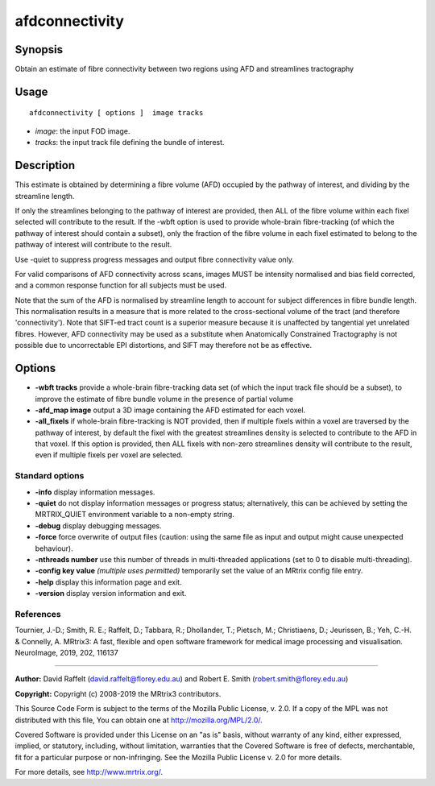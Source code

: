 .. _afdconnectivity:

afdconnectivity
===================

Synopsis
--------

Obtain an estimate of fibre connectivity between two regions using AFD and streamlines tractography

Usage
--------

::

    afdconnectivity [ options ]  image tracks

-  *image*: the input FOD image.
-  *tracks*: the input track file defining the bundle of interest.

Description
-----------

This estimate is obtained by determining a fibre volume (AFD) occupied by the pathway of interest, and dividing by the streamline length.

If only the streamlines belonging to the pathway of interest are provided, then ALL of the fibre volume within each fixel selected will contribute to the result. If the -wbft option is used to provide whole-brain fibre-tracking (of which the pathway of interest should contain a subset), only the fraction of the fibre volume in each fixel estimated to belong to the pathway of interest will contribute to the result.

Use -quiet to suppress progress messages and output fibre connectivity value only.

For valid comparisons of AFD connectivity across scans, images MUST be intensity normalised and bias field corrected, and a common response function for all subjects must be used.

Note that the sum of the AFD is normalised by streamline length to account for subject differences in fibre bundle length. This normalisation results in a measure that is more related to the cross-sectional volume of the tract (and therefore 'connectivity'). Note that SIFT-ed tract count is a superior measure because it is unaffected by tangential yet unrelated fibres. However, AFD connectivity may be used as a substitute when Anatomically Constrained Tractography is not possible due to uncorrectable EPI distortions, and SIFT may therefore not be as effective.

Options
-------

-  **-wbft tracks** provide a whole-brain fibre-tracking data set (of which the input track file should be a subset), to improve the estimate of fibre bundle volume in the presence of partial volume

-  **-afd_map image** output a 3D image containing the AFD estimated for each voxel.

-  **-all_fixels** if whole-brain fibre-tracking is NOT provided, then if multiple fixels within a voxel are traversed by the pathway of interest, by default the fixel with the greatest streamlines density is selected to contribute to the AFD in that voxel. If this option is provided, then ALL fixels with non-zero streamlines density will contribute to the result, even if multiple fixels per voxel are selected.

Standard options
^^^^^^^^^^^^^^^^

-  **-info** display information messages.

-  **-quiet** do not display information messages or progress status; alternatively, this can be achieved by setting the MRTRIX_QUIET environment variable to a non-empty string.

-  **-debug** display debugging messages.

-  **-force** force overwrite of output files (caution: using the same file as input and output might cause unexpected behaviour).

-  **-nthreads number** use this number of threads in multi-threaded applications (set to 0 to disable multi-threading).

-  **-config key value** *(multiple uses permitted)* temporarily set the value of an MRtrix config file entry.

-  **-help** display this information page and exit.

-  **-version** display version information and exit.

References
^^^^^^^^^^

Tournier, J.-D.; Smith, R. E.; Raffelt, D.; Tabbara, R.; Dhollander, T.; Pietsch, M.; Christiaens, D.; Jeurissen, B.; Yeh, C.-H. & Connelly, A. MRtrix3: A fast, flexible and open software framework for medical image processing and visualisation. NeuroImage, 2019, 202, 116137

--------------



**Author:** David Raffelt (david.raffelt@florey.edu.au) and Robert E. Smith (robert.smith@florey.edu.au)

**Copyright:** Copyright (c) 2008-2019 the MRtrix3 contributors.

This Source Code Form is subject to the terms of the Mozilla Public
License, v. 2.0. If a copy of the MPL was not distributed with this
file, You can obtain one at http://mozilla.org/MPL/2.0/.

Covered Software is provided under this License on an "as is"
basis, without warranty of any kind, either expressed, implied, or
statutory, including, without limitation, warranties that the
Covered Software is free of defects, merchantable, fit for a
particular purpose or non-infringing.
See the Mozilla Public License v. 2.0 for more details.

For more details, see http://www.mrtrix.org/.


